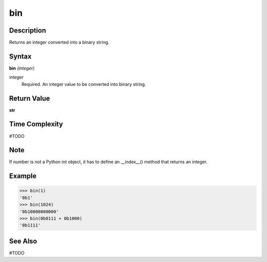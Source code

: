 ===
bin
===

Description
===========
Returns an integer converted into a binary string.

Syntax
======
**bin** *(integer)*

*integer*
	Required. An integer value to be converted into binary string.

Return Value
============
**str**

Time Complexity
===============
#TODO

Note
====
If number is not a Python int object, it has to define an __index__() method that returns an integer.

Example
=======
>>> bin(1)
'0b1'
>>> bin(1024)
'0b10000000000'
>>> bin(0b0111 + 0b1000)
'0b1111'

See Also
========
#TODO

